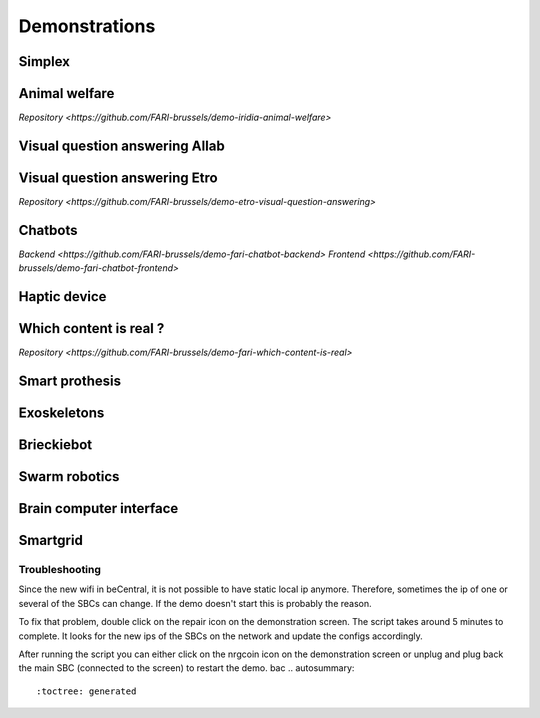.. _demonstrations:
Demonstrations
==============

Simplex
-------

Animal welfare
--------------
`Repository <https://github.com/FARI-brussels/demo-iridia-animal-welfare>`

Visual question answering AIlab
-------------------------------

Visual question answering Etro
------------------------------
`Repository <https://github.com/FARI-brussels/demo-etro-visual-question-answering>`

Chatbots
--------
`Backend <https://github.com/FARI-brussels/demo-fari-chatbot-backend>`
`Frontend <https://github.com/FARI-brussels/demo-fari-chatbot-frontend>`

Haptic device
-------------

Which content is real ?
-----------------------
`Repository <https://github.com/FARI-brussels/demo-fari-which-content-is-real>`

Smart prothesis
---------------

Exoskeletons
------------

Brieckiebot
------------

Swarm robotics
--------------

Brain computer interface
------------------------


Smartgrid
---------
Troubleshooting
^^^^^^^^^^^^^^^
Since the new wifi in beCentral, it is not possible to have static local ip anymore. Therefore, sometimes the ip of one or several of the SBCs can change.
If the demo doesn't start this is probably the reason.

To fix that problem, double click on the repair icon on the demonstration screen. The script takes around 5 minutes to complete.
It looks for the new ips of the SBCs on the network and update the configs accordingly.

After running the script you can either click on the nrgcoin icon on the demonstration screen or unplug and plug back the main SBC (connected to the screen) to restart the demo.
bac
.. autosummary::
   :toctree: generated


